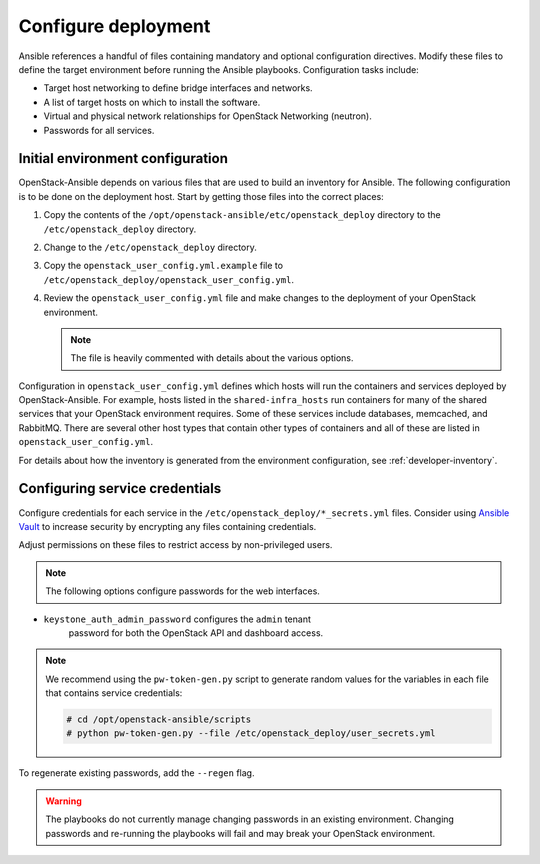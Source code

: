.. _configure:

====================
Configure deployment
====================

.. figure:: figures/installation-workflow-configure-deployment.png
   :width: 100%

Ansible references a handful of files containing mandatory and optional
configuration directives. Modify these files to define the
target environment before running the Ansible playbooks. Configuration
tasks include:

* Target host networking to define bridge interfaces and
  networks.
* A list of target hosts on which to install the software.
* Virtual and physical network relationships for OpenStack
  Networking (neutron).
* Passwords for all services.

Initial environment configuration
~~~~~~~~~~~~~~~~~~~~~~~~~~~~~~~~~

OpenStack-Ansible depends on various files that are used to build an inventory
for Ansible. The following configuration is to be done on the deployment host.
Start by getting those files into the correct places:

#. Copy the contents of the
   ``/opt/openstack-ansible/etc/openstack_deploy`` directory to the
   ``/etc/openstack_deploy`` directory.

#. Change to the ``/etc/openstack_deploy`` directory.

#. Copy the ``openstack_user_config.yml.example`` file to
   ``/etc/openstack_deploy/openstack_user_config.yml``.

#. Review the ``openstack_user_config.yml`` file and make changes
   to the deployment of your OpenStack environment.

   .. note::

      The file is heavily commented with details about the various options.

Configuration in ``openstack_user_config.yml`` defines which hosts
will run the containers and services deployed by OpenStack-Ansible. For
example, hosts listed in the ``shared-infra_hosts`` run containers for many of
the shared services that your OpenStack environment requires. Some of these
services include databases, memcached, and RabbitMQ. There are several other
host types that contain other types of containers and all of these are listed
in ``openstack_user_config.yml``.

For details about how the inventory is generated from the environment
configuration, see :ref:`developer-inventory`.

Configuring service credentials
~~~~~~~~~~~~~~~~~~~~~~~~~~~~~~~
Configure credentials for each service in the
``/etc/openstack_deploy/*_secrets.yml`` files. Consider using `Ansible
Vault <http://docs.ansible.com/playbooks_vault.html>`_ to increase
security by encrypting any files containing credentials.

Adjust permissions on these files to restrict access by non-privileged
users.

.. note::

   The following options configure passwords for the web interfaces.

* ``keystone_auth_admin_password`` configures the ``admin`` tenant
   password for both the OpenStack API and dashboard access.

.. note::

   We recommend using the ``pw-token-gen.py`` script to generate random
   values for the variables in each file that contains service credentials:

   .. code-block:: shell-session

      # cd /opt/openstack-ansible/scripts
      # python pw-token-gen.py --file /etc/openstack_deploy/user_secrets.yml

To regenerate existing passwords, add the ``--regen`` flag.

.. warning::

   The playbooks do not currently manage changing passwords in an existing
   environment. Changing passwords and re-running the playbooks will fail
   and may break your OpenStack environment.
